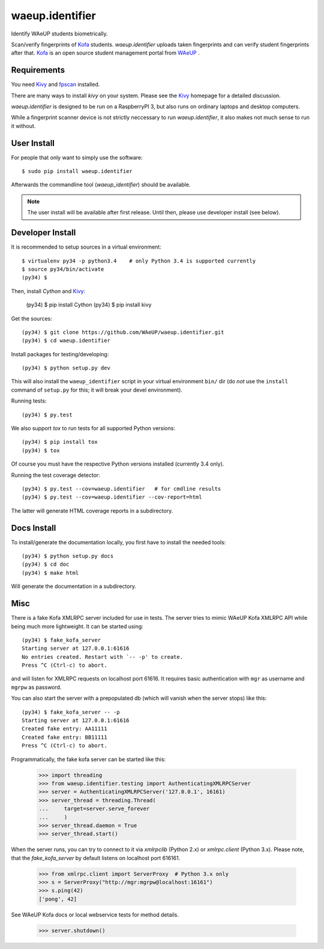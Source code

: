 waeup.identifier
================

Identify WAeUP students biometrically.


.. image:: https://travis-ci.org/WAeUP/waeup.identifier.svg?branch=master
   :target: https://travis-ci.org/WAeUP/waeup.identifier

Scan/verify fingerprints of Kofa_ students. `waeup.identifier` uploads
taken fingerprints and can verify student fingerprints after that. Kofa_
is an open source student management portal from WAeUP_ .


Requirements
------------

You need Kivy_ and fpscan_ installed.

There are many ways to install `kivy` on your system. Please see the
Kivy_ homepage for a detailed discussion.

`waeup.identifier` is designed to be run on a RaspberryPI 3, but also
runs on ordinary laptops and desktop computers.

While a fingerprint scanner device is not strictly neccessary to run
`waeup.identifier`, it also makes not much sense to run it without.


User Install
------------

For people that only want to simply use the software::

  $ sudo pip install waeup.identifier

Afterwards the commandline tool (`waeup_identifier`) should be
available.

.. note:: The user install will be available after first
          release. Until then, please use developer install (see
          below).


Developer Install
-----------------

It is recommended to setup sources in a virtual environment::

  $ virtualenv py34 -p python3.4    # only Python 3.4 is supported currently
  $ source py34/bin/activate
  (py34) $

Then, install `Cython` and Kivy_:

  (py34) $ pip install Cython
  (py34) $ pip install kivy

Get the sources::

  (py34) $ git clone https://github.com/WAeUP/waeup.identifier.git
  (py34) $ cd waeup.identifier

Install packages for testing/developing::

  (py34) $ python setup.py dev

This will also install the ``waeup_identifier`` script in your virtual
environment ``bin/`` dir (do *not* use the ``install`` command of
``setup.py`` for this; it will break your devel environment).

Running tests::

  (py34) $ py.test

We also support `tox` to run tests for all supported Python versions::

  (py34) $ pip install tox
  (py34) $ tox

Of course you must have the respective Python versions installed
(currently 3.4 only).

Running the test coverage detector::

  (py34) $ py.test --cov=waeup.identifier   # for cmdline results
  (py34) $ py.test --cov=waeup.identifier --cov-report=html

The latter will generate HTML coverage reports in a subdirectory.


Docs Install
------------

To install/generate the documentation locally, you first have to
install the needed tools::

  (py34) $ python setup.py docs
  (py34) $ cd doc
  (py34) $ make html

Will generate the documentation in a subdirectory.


Misc
----

There is a fake Kofa XMLRPC server included for use in tests. The
server tries to mimic WAeUP Kofa XMLRPC API while being much more
lightweight. It can be started using::

  (py34) $ fake_kofa_server
  Starting server at 127.0.0.1:61616
  No entries created. Restart with `-- -p' to create.
  Press ^C (Ctrl-c) to abort.

and will listen for XMLRPC requests on localhost port 61616. It
requires basic authentication with ``mgr`` as username and ``mgrpw``
as password.

You can also start the server with a prepopulated db (which will
vanish when the server stops) like this::

  (py34) $ fake_kofa_server -- -p
  Starting server at 127.0.0.1:61616
  Created fake entry: AA11111
  Created fake entry: BB11111
  Press ^C (Ctrl-c) to abort.

Programmatically, the fake kofa server can be started like this:

  >>> import threading
  >>> from waeup.identifier.testing import AuthenticatingXMLRPCServer
  >>> server = AuthenticatingXMLRPCServer('127.0.0.1', 16161)
  >>> server_thread = threading.Thread(
  ...     target=server.serve_forever
  ...     )
  >>> server_thread.daemon = True
  >>> server_thread.start()

When the server runs, you can try to connect to it via `xmlrpclib`
(Python 2.x) or `xmlrpc.client` (Python 3.x). Please note, that the
`fake_kofa_server` by default listens on localhost port 616161.

  >>> from xmlrpc.client import ServerProxy  # Python 3.x only
  >>> s = ServerProxy("http://mgr:mgrpw@localhost:16161")
  >>> s.ping(42)
  ['pong', 42]

See WAeUP Kofa docs or local webservice tests for method details.

  >>> server.shutdown()


.. _fpscan: https://github.com/ulif/fpscan
.. _Kivy: http://kivy.org/
.. _Kofa: https://pypi.python.org/pypi/waeup.kofa
.. _WAeUP: https://waeup.org/
